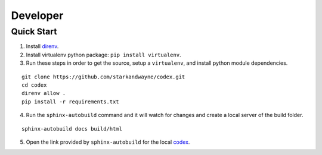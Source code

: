 Developer
=========

Quick Start
-----------

1. Install direnv_.

2. Install virtualenv python package: ``pip install virtualenv``.

3. Run these steps in order to get the source, setup a ``virtualenv``, and install python module dependencies.

::

	git clone https://github.com/starkandwayne/codex.git
	cd codex
	direnv allow .
	pip install -r requirements.txt

4. Run the ``sphinx-autobuild`` command and it will watch for changes and create a local server of the build folder.

::

	sphinx-autobuild docs build/html

5. Open the link provided by ``sphinx-autobuild`` for the local codex_.

.. _direnv: https://direnv.net
.. _codex:  http://127.0.0.1:8000

